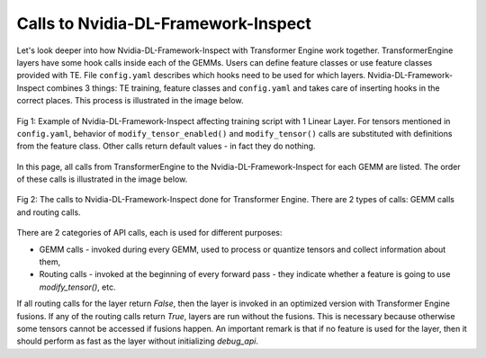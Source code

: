 ..
    Copyright (c) 2022-2025, NVIDIA CORPORATION & AFFILIATES. All rights reserved.

    See LICENSE for license information.

Calls to Nvidia-DL-Framework-Inspect
====================================
Let's look deeper into how Nvidia-DL-Framework-Inspect with Transformer Engine work together. TransformerEngine layers have some hook calls inside each of the GEMMs. Users can define feature classes or use feature classes provided with TE. File ``config.yaml`` describes which hooks need to be used for which layers. Nvidia-DL-Framework-Inspect combines 3 things: TE training, feature classes and ``config.yaml`` and takes care of inserting hooks in the correct places. This process is illustrated in the image below.

.. figure:: ./img/api_calls1.svg
   :align: center

   Fig 1: Example of Nvidia-DL-Framework-Inspect affecting training script with 1 Linear Layer. For tensors mentioned in ``config.yaml``, behavior of ``modify_tensor_enabled()`` and ``modify_tensor()`` calls are substituted with definitions from the feature class. Other calls return default values - in fact they do nothing.

In this page, all calls from TransformerEngine to the Nvidia-DL-Framework-Inspect for each GEMM are listed. The order of these calls is illustrated in the image below.

.. figure:: ./img/api_calls2.svg
   :align: center

   Fig 2: The calls to Nvidia-DL-Framework-Inspect done for Transformer Engine. There are 2 types of calls: GEMM calls and routing calls.


There are 2 categories of API calls, each is used for different purposes:

- GEMM calls - invoked during every GEMM, used to process or quantize tensors and collect information about them,
- Routing calls - invoked at the beginning of every forward pass - they indicate whether a feature is going to use `modify_tensor()`, etc.

If all routing calls for the layer return `False`, then the layer is invoked in an optimized version with Transformer Engine fusions.
If any of the routing calls return `True`, layers are run without the fusions. This is necessary because otherwise some tensors cannot be accessed
if fusions happen. An important remark is that if no feature is used for the layer, then it should perform as fast as the layer without initializing `debug_api`.


.. autoapifunction:: transformer_engine.debug.features.api.TEDefaultFeatures.modify_tensor

.. autoapifunction:: transformer_engine.debug.features.api.TEDefaultFeatures.inspect_tensor

.. autoapifunction:: transformer_engine.debug.features.api.TEDefaultFeatures.inspect_tensor_postquantize

.. autoapifunction:: transformer_engine.debug.features.api.TEDefaultFeatures.modify_tensor_enabled

.. autoapifunction:: transformer_engine.debug.features.api.TEDefaultFeatures.fp8_gemm_enabled

.. autoapifunction:: transformer_engine.debug.features.api.TEDefaultFeatures.inspect_tensor_enabled

.. autoapifunction:: transformer_engine.debug.features.api.TEDefaultFeatures.inspect_tensor_postquantize_enabled
